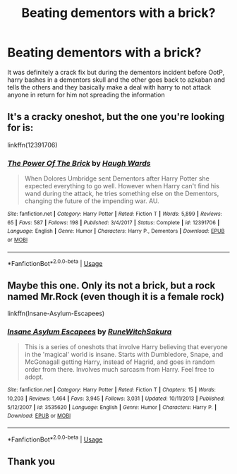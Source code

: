 #+TITLE: Beating dementors with a brick?

* Beating dementors with a brick?
:PROPERTIES:
:Author: IDidntPlanForThis
:Score: 22
:DateUnix: 1562034044.0
:DateShort: 2019-Jul-02
:FlairText: What's That Fic?
:END:
It was definitely a crack fix but during the dementors incident before OotP, harry bashes in a dementors skull and the other goes back to azkaban and tells the others and they basically make a deal with harry to not attack anyone in return for him not spreading the information


** It's a cracky oneshot, but the one you're looking for is:

linkffn(12391706)
:PROPERTIES:
:Author: LittenInAScarf
:Score: 15
:DateUnix: 1562037948.0
:DateShort: 2019-Jul-02
:END:

*** [[https://www.fanfiction.net/s/12391706/1/][*/The Power Of The Brick/*]] by [[https://www.fanfiction.net/u/5677261/Haugh-Wards][/Haugh Wards/]]

#+begin_quote
  When Dolores Umbridge sent Dementors after Harry Potter she expected everything to go well. However when Harry can't find his wand during the attack, he tries something else on the Dementors, changing the future of the impending war. AU.
#+end_quote

^{/Site/:} ^{fanfiction.net} ^{*|*} ^{/Category/:} ^{Harry} ^{Potter} ^{*|*} ^{/Rated/:} ^{Fiction} ^{T} ^{*|*} ^{/Words/:} ^{5,899} ^{*|*} ^{/Reviews/:} ^{65} ^{*|*} ^{/Favs/:} ^{587} ^{*|*} ^{/Follows/:} ^{198} ^{*|*} ^{/Published/:} ^{3/4/2017} ^{*|*} ^{/Status/:} ^{Complete} ^{*|*} ^{/id/:} ^{12391706} ^{*|*} ^{/Language/:} ^{English} ^{*|*} ^{/Genre/:} ^{Humor} ^{*|*} ^{/Characters/:} ^{Harry} ^{P.,} ^{Dementors} ^{*|*} ^{/Download/:} ^{[[http://www.ff2ebook.com/old/ffn-bot/index.php?id=12391706&source=ff&filetype=epub][EPUB]]} ^{or} ^{[[http://www.ff2ebook.com/old/ffn-bot/index.php?id=12391706&source=ff&filetype=mobi][MOBI]]}

--------------

*FanfictionBot*^{2.0.0-beta} | [[https://github.com/tusing/reddit-ffn-bot/wiki/Usage][Usage]]
:PROPERTIES:
:Author: FanfictionBot
:Score: 12
:DateUnix: 1562037966.0
:DateShort: 2019-Jul-02
:END:


** Maybe this one. Only its not a brick, but a rock named Mr.Rock (even though it is a female rock)

linkffn(Insane-Asylum-Escapees)
:PROPERTIES:
:Author: DoctorA85
:Score: 6
:DateUnix: 1562037260.0
:DateShort: 2019-Jul-02
:END:

*** [[https://www.fanfiction.net/s/3535620/1/][*/Insane Asylum Escapees/*]] by [[https://www.fanfiction.net/u/1122504/RuneWitchSakura][/RuneWitchSakura/]]

#+begin_quote
  This is a series of oneshots that involve Harry believing that everyone in the 'magical' world is insane. Starts with Dumbledore, Snape, and McGonagall getting Harry, instead of Hagrid, and goes in random order from there. Involves much sarcasm from Harry. Feel free to adopt.
#+end_quote

^{/Site/:} ^{fanfiction.net} ^{*|*} ^{/Category/:} ^{Harry} ^{Potter} ^{*|*} ^{/Rated/:} ^{Fiction} ^{T} ^{*|*} ^{/Chapters/:} ^{15} ^{*|*} ^{/Words/:} ^{10,203} ^{*|*} ^{/Reviews/:} ^{1,464} ^{*|*} ^{/Favs/:} ^{3,945} ^{*|*} ^{/Follows/:} ^{3,031} ^{*|*} ^{/Updated/:} ^{10/11/2013} ^{*|*} ^{/Published/:} ^{5/12/2007} ^{*|*} ^{/id/:} ^{3535620} ^{*|*} ^{/Language/:} ^{English} ^{*|*} ^{/Genre/:} ^{Humor} ^{*|*} ^{/Characters/:} ^{Harry} ^{P.} ^{*|*} ^{/Download/:} ^{[[http://www.ff2ebook.com/old/ffn-bot/index.php?id=3535620&source=ff&filetype=epub][EPUB]]} ^{or} ^{[[http://www.ff2ebook.com/old/ffn-bot/index.php?id=3535620&source=ff&filetype=mobi][MOBI]]}

--------------

*FanfictionBot*^{2.0.0-beta} | [[https://github.com/tusing/reddit-ffn-bot/wiki/Usage][Usage]]
:PROPERTIES:
:Author: FanfictionBot
:Score: 2
:DateUnix: 1562037273.0
:DateShort: 2019-Jul-02
:END:


** Thank you
:PROPERTIES:
:Author: IDidntPlanForThis
:Score: 1
:DateUnix: 1562084389.0
:DateShort: 2019-Jul-02
:END:
